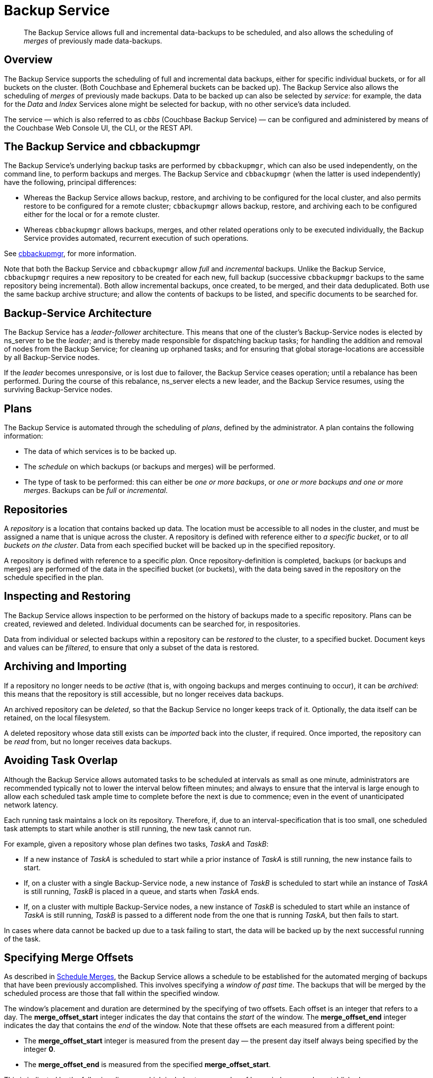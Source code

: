 = Backup Service

[abstract]
The Backup Service allows full and incremental data-backups to be scheduled, and also allows the scheduling of _merges_ of previously made data-backups.

[#backup-service-overview]
== Overview

The Backup Service supports the scheduling of full and incremental data backups, either for specific individual buckets, or for all buckets on the cluster.
(Both Couchbase and Ephemeral buckets can be backed up).
The Backup Service also allows the scheduling of _merges_ of previously made backups.
Data to be backed up can also be selected by _service_: for example, the data for the _Data_ and _Index_ Services alone might be selected for backup, with no other service's data included.

The service &#8212; which is also referred to as _cbbs_ (Couchbase Backup Service) &#8212; can be configured and administered by means of the Couchbase Web Console UI, the CLI, or the REST API.

[#backup-service-and-cbbackupmgr]
== The Backup Service and cbbackupmgr

The Backup Service's underlying backup tasks are performed by `cbbackupmgr`, which can also be used independently, on the command line, to perform backups and merges.
The Backup Service and `cbbackupmgr` (when the latter is used independently) have the following, principal differences:

* Whereas the Backup Service allows backup, restore, and archiving to be configured for the local cluster, and also permits restore to be configured for a remote cluster; `cbbackupmgr` allows backup, restore, and archiving each to be configured either for the local or for a remote cluster.

* Whereas `cbbackupmgr` allows backups, merges, and other related operations only to be executed individually, the Backup Service provides automated, recurrent execution of such operations.

See xref:backup-restore:enterprise-backup-restore.adoc[cbbackupmgr], for more information.

Note that both the Backup Service and `cbbackupmgr` allow _full_ and _incremental_ backups.
Unlike the Backup Service, `cbbackupmgr` requires a new repository to be created for each new, full backup (successive `cbbackupmgr` backups to the same repository being incremental).
Both allow incremental backups, once created, to be merged, and their data deduplicated.
Both use the same backup archive structure; and allow the contents of backups to be listed, and specific documents to be searched for.

[#backup-service-architecture]
== Backup-Service Architecture

The Backup Service has a _leader-follower_ architecture.
This means that one of the cluster's Backup-Service nodes is elected by ns_server to be the _leader_; and is thereby made responsible for dispatching backup tasks; for handling the addition and removal of nodes from the Backup Service; for cleaning up orphaned tasks; and for ensuring that global storage-locations are accessible by all Backup-Service nodes.

If the _leader_ becomes unresponsive, or is lost due to failover, the Backup Service ceases operation; until a rebalance has been performed.
During the course of this rebalance, ns_server elects a new leader, and the Backup Service resumes, using the surviving Backup-Service nodes.

[#plans]
== Plans

The Backup Service is automated through the scheduling of _plans_, defined by the administrator.
A plan contains the following information:

* The data of which services is to be backed up.

* The _schedule_ on which backups (or backups and merges) will be performed.

* The type of task to be performed: this can either be _one or more backups_, or _one or more backups and one or more merges_.
Backups can be _full_ or _incremental_.

[#repositories]
== Repositories

A _repository_ is a location that contains backed up data.
The location must be accessible to all nodes in the cluster, and must be assigned a name that is unique across the cluster.
A repository is defined with reference either to _a specific bucket_, or to _all buckets on the cluster_.
Data from each specified bucket will be backed up in the specified repository.

A repository is defined with reference to a specific _plan_.
Once repository-definition is completed, backups (or backups and merges) are performed of the data in the specified bucket (or buckets), with the data being saved in the repository on the schedule specified in the plan.

[#inspecting-and-restoring]
== Inspecting and Restoring

The Backup Service allows inspection to be performed on the history of backups made to a specific repository.
Plans can be created, reviewed and deleted.
Individual documents can be searched for, in respositories.

Data from individual or selected backups within a repository can be _restored_ to the cluster, to a specified bucket.
Document keys and values can be _filtered_, to ensure that only a subset of the data is restored.

[#archiving-and-importing]
== Archiving and Importing

If a repository no longer needs to be _active_ (that is, with ongoing backups and merges continuing to occur), it can be _archived_: this means that the repository is still accessible, but no longer receives data backups.

An archived repository can be _deleted_, so that the Backup Service no longer keeps track of it.
Optionally, the data itself can be retained, on the local filesystem.

A deleted repository whose data still exists can be _imported_ back into the cluster, if required.
Once imported, the repository can be _read_ from, but no longer receives data backups.

[#avoiding-task-overlap]
== Avoiding Task Overlap

Although the Backup Service allows automated tasks to be scheduled at intervals as small as one minute, administrators are recommended typically not to lower the interval below fifteen minutes; and always to ensure that the interval is large enough to allow each scheduled task ample time to complete before the next is due to commence; even in the event of unanticipated network latency.

Each running task maintains a lock on its repository.
Therefore, if, due to an interval-specification that is too small, one scheduled task attempts to start while another is still running, the new task cannot run.

For example, given a repository whose plan defines two tasks, _TaskA_ and _TaskB_:

* If a new instance of _TaskA_ is scheduled to start while a prior instance of _TaskA_ is still running, the new instance fails to start.

* If, on a cluster with a single Backup-Service node, a new instance of _TaskB_ is scheduled to start while an instance of _TaskA_ is still running, _TaskB_ is placed in a queue, and starts when _TaskA_ ends.

* If, on a cluster with multiple Backup-Service nodes, a new instance of _TaskB_ is scheduled to start while an instance of _TaskA_ is still running, _TaskB_ is passed to a different node from the one that is running _TaskA_, but then fails to start.

In cases where data cannot be backed up due to a task failing to start, the data will be backed up by the next successful running of the task.

[#specifying-merge-offsets]
== Specifying Merge Offsets

As described in xref:manage:manage-backup-and-restore/manage-backup-and-restore.adoc#schedule-merges[Schedule Merges], the Backup Service allows a schedule to be established for the automated merging of backups that have been previously accomplished.
This involves specifying a _window of past time_.
The backups that will be merged by the scheduled process are those that fall within the specified window.

The window's placement and duration are determined by the specifying of two offsets.
Each offset is an integer that refers to a day.
The *merge_offset_start* integer indicates the day that contains the _start_ of the window.
The *merge_offset_end* integer indicates the day that contains the _end_ of the window.
Note that these offsets are each measured from a different point:

* The *merge_offset_start* integer is measured from the present day &#8212; the present day itself always being specified by the integer *0*.

* The *merge_offset_end* is measured from the specified *merge_offset_start*.

This is indicated by the following diagram, which includes two examples of how windows may be established:

image::services-and-indexes/services/mergeDiagram.png[,780,align=left]

The diagram represents eight days, which are numbered from right to left; with the present day specified by the integer *0*, yesterday by *1*, the day before yesterday by *2*, and so on.
(Note that the choice of eight days for this diagram is arbitrary: the Backup Service places no limit on integer-size when establishing a window.)

Two examples of window-definition are provided.
The first, _Example A_, shows a value for *merge_offset_start* of *0* &#8212; the integer *0* indicating the present day.
Additionally, it shows a value for *merge_offset_end* of *3*; indicating that 3 days should be counted back from the present day.

Thus, if the present day is June 30th, the start of the window is on June 30th, and the end of the window on June 27th.
Note that the end of the window occurs at the _start_ of the last day: this means that the whole of the last day is included in the window.
Note also that when *0* is specified, the window starts on the present day at whatever time the scheduled merge process is run: therefore, if the process runs at 12:00 pm on the present day, only the first half of the present day is included in the window.
All days that occur between the start day and the end day are wholly included.

_Example B_ shows a value for *merge_offset_start* of *4*; which indicates 4 days before the present day.
Additionally, it shows a value for *merge_offset_end* of *3*; indicating that 3 days should be counted back from the specified *merge_offset_start*.
Thus, if the present day is March 15th, the start of the window is on March 11th, and the end of the window on March 8th.
Note that when the start-day is _not_ the present day, the window starts at the end of that day: therefore, the whole of the start-day, the whole of the end-day, and the whole of each day in between are all included in the window.

[#see-also]
== See Also

For information on using the Backup Service by means of Couchbase Web Console, see xref:manage:manage-backup-and-restore/manage-backup-and-restore.adoc[Manage Backup and Restore].
For reference pages on the Backup Service REST API, see xref:rest-api:backup-rest-api.adoc[Backup Service API].
For information on the port numbers used by the Backup Service, see xref:install:install-ports.adoc[Couchbase Server Ports].
For a list of audit events used by the Backup Service, see xref:audit-event-reference:audit-event-reference.adoc[Audit Event Reference].
